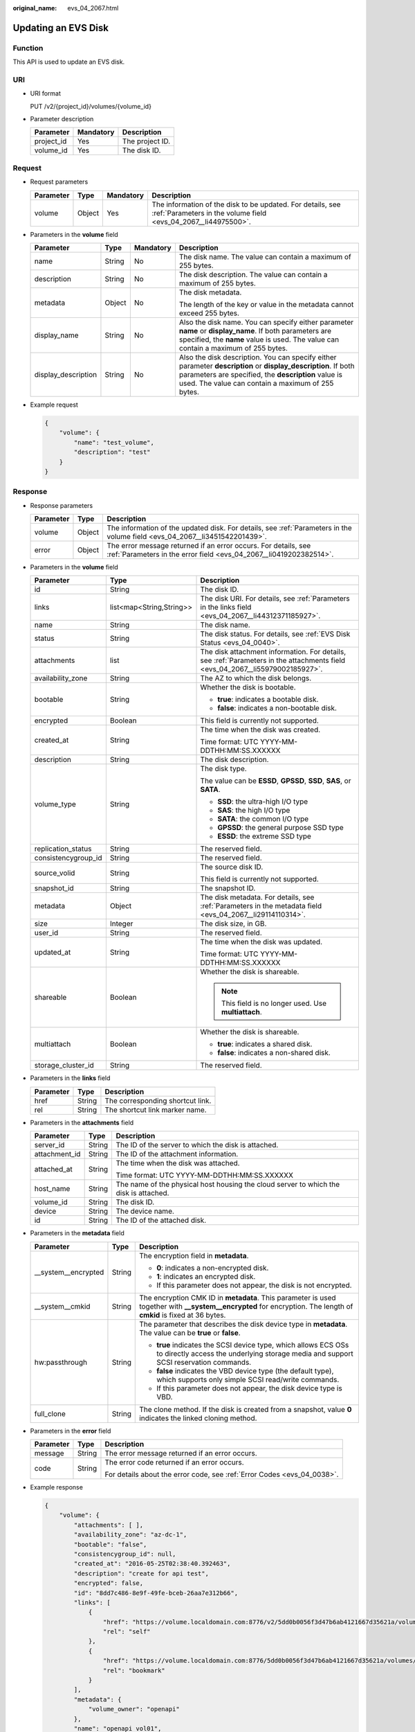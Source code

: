 :original_name: evs_04_2067.html

.. _evs_04_2067:

Updating an EVS Disk
====================

Function
--------

This API is used to update an EVS disk.

URI
---

-  URI format

   PUT /v2/{project_id}/volumes/{volume_id}

-  Parameter description

   ========== ========= ===============
   Parameter  Mandatory Description
   ========== ========= ===============
   project_id Yes       The project ID.
   volume_id  Yes       The disk ID.
   ========== ========= ===============

Request
-------

-  Request parameters

   +-----------+--------+-----------+------------------------------------------------------------------------------------------------------------------------------+
   | Parameter | Type   | Mandatory | Description                                                                                                                  |
   +===========+========+===========+==============================================================================================================================+
   | volume    | Object | Yes       | The information of the disk to be updated. For details, see :ref:`Parameters in the volume field <evs_04_2067__li44975500>`. |
   +-----------+--------+-----------+------------------------------------------------------------------------------------------------------------------------------+

-  .. _evs_04_2067__li44975500:

   Parameters in the **volume** field

   +---------------------+-----------------+-----------------+----------------------------------------------------------------------------------------------------------------------------------------------------------------------------------------------------------------------------+
   | Parameter           | Type            | Mandatory       | Description                                                                                                                                                                                                                |
   +=====================+=================+=================+============================================================================================================================================================================================================================+
   | name                | String          | No              | The disk name. The value can contain a maximum of 255 bytes.                                                                                                                                                               |
   +---------------------+-----------------+-----------------+----------------------------------------------------------------------------------------------------------------------------------------------------------------------------------------------------------------------------+
   | description         | String          | No              | The disk description. The value can contain a maximum of 255 bytes.                                                                                                                                                        |
   +---------------------+-----------------+-----------------+----------------------------------------------------------------------------------------------------------------------------------------------------------------------------------------------------------------------------+
   | metadata            | Object          | No              | The disk metadata.                                                                                                                                                                                                         |
   |                     |                 |                 |                                                                                                                                                                                                                            |
   |                     |                 |                 | The length of the key or value in the metadata cannot exceed 255 bytes.                                                                                                                                                    |
   +---------------------+-----------------+-----------------+----------------------------------------------------------------------------------------------------------------------------------------------------------------------------------------------------------------------------+
   | display_name        | String          | No              | Also the disk name. You can specify either parameter **name** or **display_name**. If both parameters are specified, the **name** value is used. The value can contain a maximum of 255 bytes.                             |
   +---------------------+-----------------+-----------------+----------------------------------------------------------------------------------------------------------------------------------------------------------------------------------------------------------------------------+
   | display_description | String          | No              | Also the disk description. You can specify either parameter **description** or **display_description**. If both parameters are specified, the **description** value is used. The value can contain a maximum of 255 bytes. |
   +---------------------+-----------------+-----------------+----------------------------------------------------------------------------------------------------------------------------------------------------------------------------------------------------------------------------+

-  Example request

   .. code-block::

      {
          "volume": {
              "name": "test_volume",
              "description": "test"
          }
      }

Response
--------

-  Response parameters

   +-----------+--------+--------------------------------------------------------------------------------------------------------------------------------------+
   | Parameter | Type   | Description                                                                                                                          |
   +===========+========+======================================================================================================================================+
   | volume    | Object | The information of the updated disk. For details, see :ref:`Parameters in the volume field <evs_04_2067__li3451542201439>`.          |
   +-----------+--------+--------------------------------------------------------------------------------------------------------------------------------------+
   | error     | Object | The error message returned if an error occurs. For details, see :ref:`Parameters in the error field <evs_04_2067__li0419202382514>`. |
   +-----------+--------+--------------------------------------------------------------------------------------------------------------------------------------+

-  .. _evs_04_2067__li3451542201439:

   Parameters in the **volume** field

   +-----------------------+--------------------------+-------------------------------------------------------------------------------------------------------------------------------+
   | Parameter             | Type                     | Description                                                                                                                   |
   +=======================+==========================+===============================================================================================================================+
   | id                    | String                   | The disk ID.                                                                                                                  |
   +-----------------------+--------------------------+-------------------------------------------------------------------------------------------------------------------------------+
   | links                 | list<map<String,String>> | The disk URI. For details, see :ref:`Parameters in the links field <evs_04_2067__li44312371185927>`.                          |
   +-----------------------+--------------------------+-------------------------------------------------------------------------------------------------------------------------------+
   | name                  | String                   | The disk name.                                                                                                                |
   +-----------------------+--------------------------+-------------------------------------------------------------------------------------------------------------------------------+
   | status                | String                   | The disk status. For details, see :ref:`EVS Disk Status <evs_04_0040>`.                                                       |
   +-----------------------+--------------------------+-------------------------------------------------------------------------------------------------------------------------------+
   | attachments           | list                     | The disk attachment information. For details, see :ref:`Parameters in the attachments field <evs_04_2067__li55979002185927>`. |
   +-----------------------+--------------------------+-------------------------------------------------------------------------------------------------------------------------------+
   | availability_zone     | String                   | The AZ to which the disk belongs.                                                                                             |
   +-----------------------+--------------------------+-------------------------------------------------------------------------------------------------------------------------------+
   | bootable              | String                   | Whether the disk is bootable.                                                                                                 |
   |                       |                          |                                                                                                                               |
   |                       |                          | -  **true**: indicates a bootable disk.                                                                                       |
   |                       |                          | -  **false**: indicates a non-bootable disk.                                                                                  |
   +-----------------------+--------------------------+-------------------------------------------------------------------------------------------------------------------------------+
   | encrypted             | Boolean                  | This field is currently not supported.                                                                                        |
   +-----------------------+--------------------------+-------------------------------------------------------------------------------------------------------------------------------+
   | created_at            | String                   | The time when the disk was created.                                                                                           |
   |                       |                          |                                                                                                                               |
   |                       |                          | Time format: UTC YYYY-MM-DDTHH:MM:SS.XXXXXX                                                                                   |
   +-----------------------+--------------------------+-------------------------------------------------------------------------------------------------------------------------------+
   | description           | String                   | The disk description.                                                                                                         |
   +-----------------------+--------------------------+-------------------------------------------------------------------------------------------------------------------------------+
   | volume_type           | String                   | The disk type.                                                                                                                |
   |                       |                          |                                                                                                                               |
   |                       |                          | The value can be **ESSD**, **GPSSD**, **SSD**, **SAS**, or **SATA**.                                                          |
   |                       |                          |                                                                                                                               |
   |                       |                          | -  **SSD**: the ultra-high I/O type                                                                                           |
   |                       |                          | -  **SAS**: the high I/O type                                                                                                 |
   |                       |                          | -  **SATA**: the common I/O type                                                                                              |
   |                       |                          | -  **GPSSD**: the general purpose SSD type                                                                                    |
   |                       |                          | -  **ESSD**: the extreme SSD type                                                                                             |
   +-----------------------+--------------------------+-------------------------------------------------------------------------------------------------------------------------------+
   | replication_status    | String                   | The reserved field.                                                                                                           |
   +-----------------------+--------------------------+-------------------------------------------------------------------------------------------------------------------------------+
   | consistencygroup_id   | String                   | The reserved field.                                                                                                           |
   +-----------------------+--------------------------+-------------------------------------------------------------------------------------------------------------------------------+
   | source_volid          | String                   | The source disk ID.                                                                                                           |
   |                       |                          |                                                                                                                               |
   |                       |                          | This field is currently not supported.                                                                                        |
   +-----------------------+--------------------------+-------------------------------------------------------------------------------------------------------------------------------+
   | snapshot_id           | String                   | The snapshot ID.                                                                                                              |
   +-----------------------+--------------------------+-------------------------------------------------------------------------------------------------------------------------------+
   | metadata              | Object                   | The disk metadata. For details, see :ref:`Parameters in the metadata field <evs_04_2067__li29114110314>`.                     |
   +-----------------------+--------------------------+-------------------------------------------------------------------------------------------------------------------------------+
   | size                  | Integer                  | The disk size, in GB.                                                                                                         |
   +-----------------------+--------------------------+-------------------------------------------------------------------------------------------------------------------------------+
   | user_id               | String                   | The reserved field.                                                                                                           |
   +-----------------------+--------------------------+-------------------------------------------------------------------------------------------------------------------------------+
   | updated_at            | String                   | The time when the disk was updated.                                                                                           |
   |                       |                          |                                                                                                                               |
   |                       |                          | Time format: UTC YYYY-MM-DDTHH:MM:SS.XXXXXX                                                                                   |
   +-----------------------+--------------------------+-------------------------------------------------------------------------------------------------------------------------------+
   | shareable             | Boolean                  | Whether the disk is shareable.                                                                                                |
   |                       |                          |                                                                                                                               |
   |                       |                          | .. note::                                                                                                                     |
   |                       |                          |                                                                                                                               |
   |                       |                          |    This field is no longer used. Use **multiattach**.                                                                         |
   +-----------------------+--------------------------+-------------------------------------------------------------------------------------------------------------------------------+
   | multiattach           | Boolean                  | Whether the disk is shareable.                                                                                                |
   |                       |                          |                                                                                                                               |
   |                       |                          | -  **true**: indicates a shared disk.                                                                                         |
   |                       |                          | -  **false**: indicates a non-shared disk.                                                                                    |
   +-----------------------+--------------------------+-------------------------------------------------------------------------------------------------------------------------------+
   | storage_cluster_id    | String                   | The reserved field.                                                                                                           |
   +-----------------------+--------------------------+-------------------------------------------------------------------------------------------------------------------------------+

-  .. _evs_04_2067__li44312371185927:

   Parameters in the **links** field

   ========= ====== ================================
   Parameter Type   Description
   ========= ====== ================================
   href      String The corresponding shortcut link.
   rel       String The shortcut link marker name.
   ========= ====== ================================

-  .. _evs_04_2067__li55979002185927:

   Parameters in the **attachments** field

   +-----------------------+-----------------------+---------------------------------------------------------------------------------------+
   | Parameter             | Type                  | Description                                                                           |
   +=======================+=======================+=======================================================================================+
   | server_id             | String                | The ID of the server to which the disk is attached.                                   |
   +-----------------------+-----------------------+---------------------------------------------------------------------------------------+
   | attachment_id         | String                | The ID of the attachment information.                                                 |
   +-----------------------+-----------------------+---------------------------------------------------------------------------------------+
   | attached_at           | String                | The time when the disk was attached.                                                  |
   |                       |                       |                                                                                       |
   |                       |                       | Time format: UTC YYYY-MM-DDTHH:MM:SS.XXXXXX                                           |
   +-----------------------+-----------------------+---------------------------------------------------------------------------------------+
   | host_name             | String                | The name of the physical host housing the cloud server to which the disk is attached. |
   +-----------------------+-----------------------+---------------------------------------------------------------------------------------+
   | volume_id             | String                | The disk ID.                                                                          |
   +-----------------------+-----------------------+---------------------------------------------------------------------------------------+
   | device                | String                | The device name.                                                                      |
   +-----------------------+-----------------------+---------------------------------------------------------------------------------------+
   | id                    | String                | The ID of the attached disk.                                                          |
   +-----------------------+-----------------------+---------------------------------------------------------------------------------------+

-  .. _evs_04_2067__li29114110314:

   Parameters in the **metadata** field

   +-----------------------+-----------------------+--------------------------------------------------------------------------------------------------------------------------------------------------------------------+
   | Parameter             | Type                  | Description                                                                                                                                                        |
   +=======================+=======================+====================================================================================================================================================================+
   | \__system__encrypted  | String                | The encryption field in **metadata**.                                                                                                                              |
   |                       |                       |                                                                                                                                                                    |
   |                       |                       | -  **0**: indicates a non-encrypted disk.                                                                                                                          |
   |                       |                       | -  **1**: indicates an encrypted disk.                                                                                                                             |
   |                       |                       | -  If this parameter does not appear, the disk is not encrypted.                                                                                                   |
   +-----------------------+-----------------------+--------------------------------------------------------------------------------------------------------------------------------------------------------------------+
   | \__system__cmkid      | String                | The encryption CMK ID in **metadata**. This parameter is used together with **\__system__encrypted** for encryption. The length of **cmkid** is fixed at 36 bytes. |
   +-----------------------+-----------------------+--------------------------------------------------------------------------------------------------------------------------------------------------------------------+
   | hw:passthrough        | String                | The parameter that describes the disk device type in **metadata**. The value can be **true** or **false**.                                                         |
   |                       |                       |                                                                                                                                                                    |
   |                       |                       | -  **true** indicates the SCSI device type, which allows ECS OSs to directly access the underlying storage media and support SCSI reservation commands.            |
   |                       |                       | -  **false** indicates the VBD device type (the default type), which supports only simple SCSI read/write commands.                                                |
   |                       |                       | -  If this parameter does not appear, the disk device type is VBD.                                                                                                 |
   +-----------------------+-----------------------+--------------------------------------------------------------------------------------------------------------------------------------------------------------------+
   | full_clone            | String                | The clone method. If the disk is created from a snapshot, value **0** indicates the linked cloning method.                                                         |
   +-----------------------+-----------------------+--------------------------------------------------------------------------------------------------------------------------------------------------------------------+

-  .. _evs_04_2067__li0419202382514:

   Parameters in the **error** field

   +-----------------------+-----------------------+-------------------------------------------------------------------------+
   | Parameter             | Type                  | Description                                                             |
   +=======================+=======================+=========================================================================+
   | message               | String                | The error message returned if an error occurs.                          |
   +-----------------------+-----------------------+-------------------------------------------------------------------------+
   | code                  | String                | The error code returned if an error occurs.                             |
   |                       |                       |                                                                         |
   |                       |                       | For details about the error code, see :ref:`Error Codes <evs_04_0038>`. |
   +-----------------------+-----------------------+-------------------------------------------------------------------------+

-  Example response

   .. code-block::

      {
          "volume": {
              "attachments": [ ],
              "availability_zone": "az-dc-1",
              "bootable": "false",
              "consistencygroup_id": null,
              "created_at": "2016-05-25T02:38:40.392463",
              "description": "create for api test",
              "encrypted": false,
              "id": "8dd7c486-8e9f-49fe-bceb-26aa7e312b66",
              "links": [
                  {
                      "href": "https://volume.localdomain.com:8776/v2/5dd0b0056f3d47b6ab4121667d35621a/volumes/8dd7c486-8e9f-49fe-bceb-26aa7e312b66",
                      "rel": "self"
                  },
                  {
                      "href": "https://volume.localdomain.com:8776/5dd0b0056f3d47b6ab4121667d35621a/volumes/8dd7c486-8e9f-49fe-bceb-26aa7e312b66",
                      "rel": "bookmark"
                  }
              ],
              "metadata": {
                  "volume_owner": "openapi"
              },
              "name": "openapi_vol01",
              "replication_status": "disabled",
              "multiattach": false,
              "size": 40,
              "snapshot_id": null,
              "source_volid": null,
              "status": "creating",
              "updated_at": null,
              "user_id": "39f6696ae23740708d0f358a253c2637",
              "volume_type": "SSD"
          }
      }

   or

   .. code-block::

      {
          "error": {
              "message": "XXXX",
              "code": "XXX"
          }
      }

   In the preceding example, **error** indicates a general error, for example, **badRequest** or **itemNotFound**. An example is provided as follows:

   .. code-block::

      {
          "badRequest": {
              "message": "XXXX",
              "code": "XXX"
          }
      }

Status Codes
------------

-  Normal

   200

Error Codes
-----------

For details, see :ref:`Error Codes <evs_04_0038>`.
